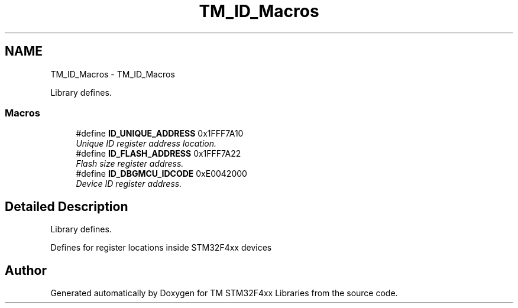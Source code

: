 .TH "TM_ID_Macros" 3 "Wed Mar 18 2015" "Version v1.0.0" "TM STM32F4xx Libraries" \" -*- nroff -*-
.ad l
.nh
.SH NAME
TM_ID_Macros \- TM_ID_Macros
.PP
Library defines\&.  

.SS "Macros"

.in +1c
.ti -1c
.RI "#define \fBID_UNIQUE_ADDRESS\fP   0x1FFF7A10"
.br
.RI "\fIUnique ID register address location\&. \fP"
.ti -1c
.RI "#define \fBID_FLASH_ADDRESS\fP   0x1FFF7A22"
.br
.RI "\fIFlash size register address\&. \fP"
.ti -1c
.RI "#define \fBID_DBGMCU_IDCODE\fP   0xE0042000"
.br
.RI "\fIDevice ID register address\&. \fP"
.in -1c
.SH "Detailed Description"
.PP 
Library defines\&. 

Defines for register locations inside STM32F4xx devices 
.SH "Author"
.PP 
Generated automatically by Doxygen for TM STM32F4xx Libraries from the source code\&.
